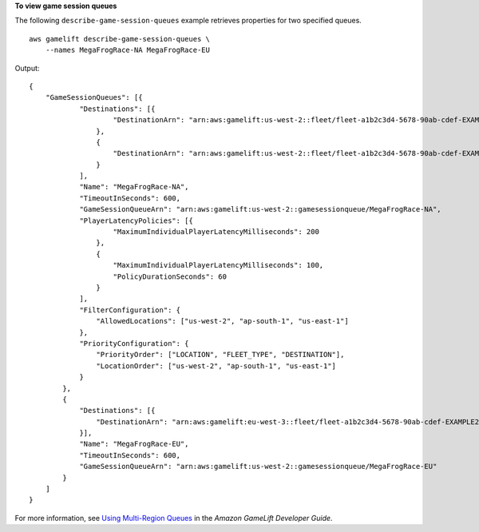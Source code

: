 **To view game session queues**

The following ``describe-game-session-queues`` example retrieves properties for two specified queues. ::

    aws gamelift describe-game-session-queues \
        --names MegaFrogRace-NA MegaFrogRace-EU

Output::

    {
        "GameSessionQueues": [{
                "Destinations": [{
                        "DestinationArn": "arn:aws:gamelift:us-west-2::fleet/fleet-a1b2c3d4-5678-90ab-cdef-EXAMPLE11111"
                    },
                    {
                        "DestinationArn": "arn:aws:gamelift:us-west-2::fleet/fleet-a1b2c3d4-5678-90ab-cdef-EXAMPLE22222"
                    }
                ],
                "Name": "MegaFrogRace-NA",
                "TimeoutInSeconds": 600,
                "GameSessionQueueArn": "arn:aws:gamelift:us-west-2::gamesessionqueue/MegaFrogRace-NA",
                "PlayerLatencyPolicies": [{
                        "MaximumIndividualPlayerLatencyMilliseconds": 200
                    },
                    {
                        "MaximumIndividualPlayerLatencyMilliseconds": 100,
                        "PolicyDurationSeconds": 60
                    }
                ],
                "FilterConfiguration": {
                    "AllowedLocations": ["us-west-2", "ap-south-1", "us-east-1"]
                },
                "PriorityConfiguration": {
                    "PriorityOrder": ["LOCATION", "FLEET_TYPE", "DESTINATION"],
                    "LocationOrder": ["us-west-2", "ap-south-1", "us-east-1"]
                }
            },
            {
                "Destinations": [{
                    "DestinationArn": "arn:aws:gamelift:eu-west-3::fleet/fleet-a1b2c3d4-5678-90ab-cdef-EXAMPLE22222"
                }],
                "Name": "MegaFrogRace-EU",
                "TimeoutInSeconds": 600,
                "GameSessionQueueArn": "arn:aws:gamelift:us-west-2::gamesessionqueue/MegaFrogRace-EU"
            }
        ]
    }

For more information, see `Using Multi-Region Queues <https://docs.aws.amazon.com/gamelift/latest/developerguide/queues-intro.html>`__ in the *Amazon GameLift Developer Guide*.